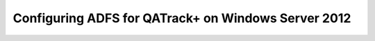 .. _adfs_server_2012:

Configuring ADFS for QATrack+ on Windows Server 2012
====================================================
